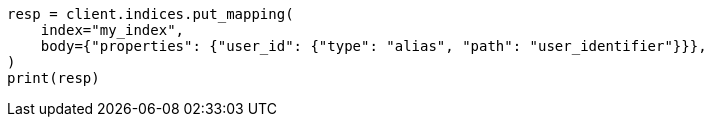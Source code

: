 // indices/put-mapping.asciidoc:536

[source, python]
----
resp = client.indices.put_mapping(
    index="my_index",
    body={"properties": {"user_id": {"type": "alias", "path": "user_identifier"}}},
)
print(resp)
----